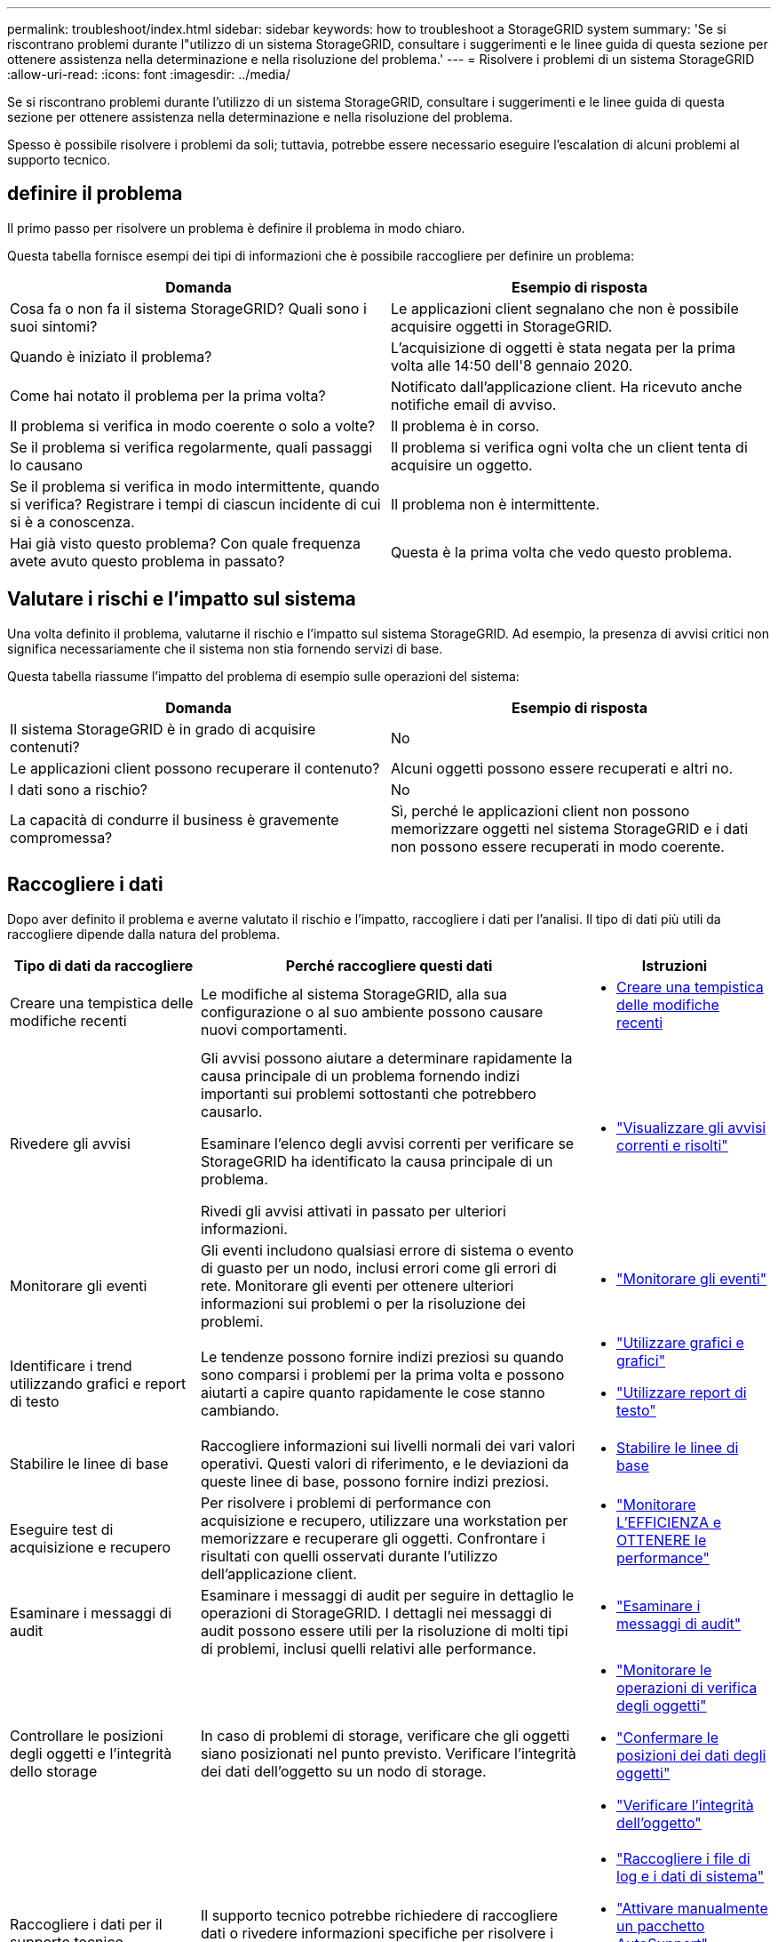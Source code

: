 ---
permalink: troubleshoot/index.html 
sidebar: sidebar 
keywords: how to troubleshoot a StorageGRID system 
summary: 'Se si riscontrano problemi durante l"utilizzo di un sistema StorageGRID, consultare i suggerimenti e le linee guida di questa sezione per ottenere assistenza nella determinazione e nella risoluzione del problema.' 
---
= Risolvere i problemi di un sistema StorageGRID
:allow-uri-read: 
:icons: font
:imagesdir: ../media/


[role="lead"]
Se si riscontrano problemi durante l'utilizzo di un sistema StorageGRID, consultare i suggerimenti e le linee guida di questa sezione per ottenere assistenza nella determinazione e nella risoluzione del problema.

Spesso è possibile risolvere i problemi da soli; tuttavia, potrebbe essere necessario eseguire l'escalation di alcuni problemi al supporto tecnico.



== [[define_Problem]]definire il problema

Il primo passo per risolvere un problema è definire il problema in modo chiaro.

Questa tabella fornisce esempi dei tipi di informazioni che è possibile raccogliere per definire un problema:

[cols="1a,1a"]
|===
| Domanda | Esempio di risposta 


 a| 
Cosa fa o non fa il sistema StorageGRID? Quali sono i suoi sintomi?
 a| 
Le applicazioni client segnalano che non è possibile acquisire oggetti in StorageGRID.



 a| 
Quando è iniziato il problema?
 a| 
L'acquisizione di oggetti è stata negata per la prima volta alle 14:50 dell'8 gennaio 2020.



 a| 
Come hai notato il problema per la prima volta?
 a| 
Notificato dall'applicazione client. Ha ricevuto anche notifiche email di avviso.



 a| 
Il problema si verifica in modo coerente o solo a volte?
 a| 
Il problema è in corso.



 a| 
Se il problema si verifica regolarmente, quali passaggi lo causano
 a| 
Il problema si verifica ogni volta che un client tenta di acquisire un oggetto.



 a| 
Se il problema si verifica in modo intermittente, quando si verifica? Registrare i tempi di ciascun incidente di cui si è a conoscenza.
 a| 
Il problema non è intermittente.



 a| 
Hai già visto questo problema? Con quale frequenza avete avuto questo problema in passato?
 a| 
Questa è la prima volta che vedo questo problema.

|===


== Valutare i rischi e l'impatto sul sistema

Una volta definito il problema, valutarne il rischio e l'impatto sul sistema StorageGRID. Ad esempio, la presenza di avvisi critici non significa necessariamente che il sistema non stia fornendo servizi di base.

Questa tabella riassume l'impatto del problema di esempio sulle operazioni del sistema:

[cols="1a,1a"]
|===
| Domanda | Esempio di risposta 


 a| 
Il sistema StorageGRID è in grado di acquisire contenuti?
 a| 
No



 a| 
Le applicazioni client possono recuperare il contenuto?
 a| 
Alcuni oggetti possono essere recuperati e altri no.



 a| 
I dati sono a rischio?
 a| 
No



 a| 
La capacità di condurre il business è gravemente compromessa?
 a| 
Sì, perché le applicazioni client non possono memorizzare oggetti nel sistema StorageGRID e i dati non possono essere recuperati in modo coerente.

|===


== Raccogliere i dati

Dopo aver definito il problema e averne valutato il rischio e l'impatto, raccogliere i dati per l'analisi. Il tipo di dati più utili da raccogliere dipende dalla natura del problema.

[cols="1a,2a,1a"]
|===
| Tipo di dati da raccogliere | Perché raccogliere questi dati | Istruzioni 


 a| 
Creare una tempistica delle modifiche recenti
 a| 
Le modifiche al sistema StorageGRID, alla sua configurazione o al suo ambiente possono causare nuovi comportamenti.
 a| 
* <<create_timeline,Creare una tempistica delle modifiche recenti>>




 a| 
Rivedere gli avvisi
 a| 
Gli avvisi possono aiutare a determinare rapidamente la causa principale di un problema fornendo indizi importanti sui problemi sottostanti che potrebbero causarlo.

Esaminare l'elenco degli avvisi correnti per verificare se StorageGRID ha identificato la causa principale di un problema.

Rivedi gli avvisi attivati in passato per ulteriori informazioni.
 a| 
* link:../monitor/monitoring-system-health.html#view-current-and-resolved-alerts["Visualizzare gli avvisi correnti e risolti"]




 a| 
Monitorare gli eventi
 a| 
Gli eventi includono qualsiasi errore di sistema o evento di guasto per un nodo, inclusi errori come gli errori di rete. Monitorare gli eventi per ottenere ulteriori informazioni sui problemi o per la risoluzione dei problemi.
 a| 
* link:../monitor/monitoring-events.html["Monitorare gli eventi"]




 a| 
Identificare i trend utilizzando grafici e report di testo
 a| 
Le tendenze possono fornire indizi preziosi su quando sono comparsi i problemi per la prima volta e possono aiutarti a capire quanto rapidamente le cose stanno cambiando.
 a| 
* link:../monitor/using-charts-and-reports.html["Utilizzare grafici e grafici"]
* link:../monitor/types-of-text-reports.html["Utilizzare report di testo"]




 a| 
Stabilire le linee di base
 a| 
Raccogliere informazioni sui livelli normali dei vari valori operativi. Questi valori di riferimento, e le deviazioni da queste linee di base, possono fornire indizi preziosi.
 a| 
* <<establish-baselines,Stabilire le linee di base>>




 a| 
Eseguire test di acquisizione e recupero
 a| 
Per risolvere i problemi di performance con acquisizione e recupero, utilizzare una workstation per memorizzare e recuperare gli oggetti. Confrontare i risultati con quelli osservati durante l'utilizzo dell'applicazione client.
 a| 
* link:../monitor/monitoring-put-and-get-performance.html["Monitorare L'EFFICIENZA e OTTENERE le performance"]




 a| 
Esaminare i messaggi di audit
 a| 
Esaminare i messaggi di audit per seguire in dettaglio le operazioni di StorageGRID. I dettagli nei messaggi di audit possono essere utili per la risoluzione di molti tipi di problemi, inclusi quelli relativi alle performance.
 a| 
* link:../monitor/reviewing-audit-messages.html["Esaminare i messaggi di audit"]




 a| 
Controllare le posizioni degli oggetti e l'integrità dello storage
 a| 
In caso di problemi di storage, verificare che gli oggetti siano posizionati nel punto previsto. Verificare l'integrità dei dati dell'oggetto su un nodo di storage.
 a| 
* link:../monitor/monitoring-object-verification-operations.html["Monitorare le operazioni di verifica degli oggetti"]
* link:../troubleshoot/confirming-object-data-locations.html["Confermare le posizioni dei dati degli oggetti"]
* link:../troubleshoot/verifying-object-integrity.html["Verificare l'integrità dell'oggetto"]




 a| 
Raccogliere i dati per il supporto tecnico
 a| 
Il supporto tecnico potrebbe richiedere di raccogliere dati o rivedere informazioni specifiche per risolvere i problemi.
 a| 
* link:../monitor/collecting-log-files-and-system-data.html["Raccogliere i file di log e i dati di sistema"]
* link:../monitor/manually-triggering-autosupport-message.html["Attivare manualmente un pacchetto AutoSupport"]
* link:../monitor/reviewing-support-metrics.html["Rivedere le metriche di supporto"]


|===


=== [[create_timeline]]Crea una timeline di modifiche recenti

Quando si verifica un problema, è necessario prendere in considerazione le modifiche apportate di recente e il momento in cui si sono verificate tali modifiche.

* Le modifiche al sistema StorageGRID, alla sua configurazione o al suo ambiente possono causare nuovi comportamenti.
* Una tempistica delle modifiche può aiutarti a identificare quali modifiche potrebbero essere responsabili di un problema e in che modo ciascuna modifica potrebbe avere influenzato il suo sviluppo.


Creare una tabella di modifiche recenti al sistema che includa informazioni su quando si è verificata ogni modifica e su eventuali dettagli rilevanti relativi alla modifica, ad esempio informazioni su ciò che è accaduto durante l'esecuzione della modifica:

[cols="1a,1a,2a"]
|===
| Tempo di cambiamento | Tipo di cambiamento | Dettagli 


 a| 
Ad esempio:

* Quando è stato avviato il ripristino del nodo?
* Quando è stato completato l'aggiornamento del software?
* Hai interrotto il processo?

 a| 
Che cosa è successo? Cosa hai fatto?
 a| 
Documentare i dettagli relativi alla modifica. Ad esempio:

* Dettagli delle modifiche di rete.
* Quale hotfix è stato installato.
* Come sono cambiati i carichi di lavoro dei client.


Assicurarsi di notare se più di una modifica si è verificata contemporaneamente. Ad esempio, questa modifica è stata apportata mentre era in corso un aggiornamento?

|===


==== Esempi di modifiche recenti significative

Ecco alcuni esempi di modifiche potenzialmente significative:

* Il sistema StorageGRID è stato recentemente installato, ampliato o ripristinato?
* Il sistema è stato aggiornato di recente? È stata applicata una correzione rapida?
* L'hardware è stato riparato o modificato di recente?
* La policy ILM è stata aggiornata?
* Il carico di lavoro del client è cambiato?
* L'applicazione client o il suo comportamento sono cambiati?
* Hai modificato i bilanciatori di carico o aggiunto o rimosso un gruppo ad alta disponibilità di nodi di amministrazione o nodi gateway?
* Sono state avviate attività che potrebbero richiedere molto tempo? Alcuni esempi sono:
+
** Ripristino di un nodo di storage guasto
** Disattivazione del nodo di storage


* Sono state apportate modifiche all'autenticazione dell'utente, ad esempio l'aggiunta di un tenant o la modifica della configurazione LDAP?
* La migrazione dei dati è in corso?
* I servizi della piattaforma sono stati abilitati o modificati di recente?
* La compliance è stata abilitata di recente?
* I pool di storage cloud sono stati aggiunti o rimossi?
* Sono state apportate modifiche alla compressione o alla crittografia dello storage?
* Sono state apportate modifiche all'infrastruttura di rete? Ad esempio, VLAN, router o DNS.
* Sono state apportate modifiche alle origini NTP?
* Sono state apportate modifiche alle interfacce Grid, Admin o Client Network?
* Sono state apportate altre modifiche al sistema StorageGRID o al suo ambiente?




=== Stabilire le linee di base

È possibile stabilire linee di base per il sistema registrando i livelli normali di diversi valori operativi. In futuro, è possibile confrontare i valori correnti con queste linee di base per rilevare e risolvere i valori anomali.

[cols="1a,1a,2a"]
|===
| Proprietà | Valore | Come ottenere 


 a| 
Consumo medio di storage
 a| 
GB consumati al giorno

Percentuale consumata al giorno
 a| 
Accedere a Grid Manager. Nella pagina Nodes (nodi), selezionare l'intera griglia o un sito e passare alla scheda Storage (archiviazione).

Nel grafico Storage used - Object Data (Storage utilizzato - dati oggetto), individuare un periodo in cui la riga è abbastanza stabile. Posizionare il cursore sul grafico per stimare la quantità di storage consumata ogni giorno

È possibile raccogliere queste informazioni per l'intero sistema o per un data center specifico.



 a| 
Consumo medio di metadati
 a| 
GB consumati al giorno

Percentuale consumata al giorno
 a| 
Accedere a Grid Manager. Nella pagina Nodes (nodi), selezionare l'intera griglia o un sito e passare alla scheda Storage (archiviazione).

Nel grafico Storage used - Object Metadata (Storage utilizzato - metadati oggetto), individuare un punto in cui la riga è abbastanza stabile. Posiziona il cursore sul grafico per stimare la quantità di storage dei metadati consumata ogni giorno

È possibile raccogliere queste informazioni per l'intero sistema o per un data center specifico.



 a| 
Tasso di operazioni S3/Swift
 a| 
Operazioni/secondo
 a| 
Nella dashboard di Grid Manager, selezionare *Performance* > *S3 Operations* o *Performance* > *Swift Operations*.

Per visualizzare i tassi di acquisizione e recupero e i conteggi per un sito o nodo specifico, selezionare *NODES* > *_Site o Storage Node_* > *Objects*. Posizionare il cursore sul grafico acquisizione e recupero per S3.



 a| 
Operazioni S3/Swift non riuscite
 a| 
Operazioni
 a| 
Selezionare *SUPPORT* > *Tools* > *Grid topology*. Nella scheda Overview (Panoramica) della sezione API Operations (operazioni API), visualizzare il valore di S3 Operations - Failed (operazioni S3 - non riuscite) o Swift Operations - Failed (operazioni Swift - non riuscite).



 a| 
Tasso di valutazione ILM
 a| 
Oggetti/secondo
 a| 
Dalla pagina nodi, selezionare *_grid_* > *ILM*.

Nel grafico ILM Queue, individuare un punto in cui la riga è abbastanza stabile. Posizionare il cursore sul grafico per stimare un valore di riferimento per *Evaluation rate* per il sistema.



 a| 
Velocità di scansione ILM
 a| 
Oggetti/secondo
 a| 
Selezionare *NODI* > *_grid_* > *ILM*.

Nel grafico ILM Queue, individuare un punto in cui la riga è abbastanza stabile. Posizionare il cursore sul grafico per stimare un valore di riferimento per *velocità di scansione* per il sistema.



 a| 
Oggetti accodati dalle operazioni del client
 a| 
Oggetti/secondo
 a| 
Selezionare *NODI* > *_grid_* > *ILM*.

Nel grafico ILM Queue, individuare un punto in cui la riga è abbastanza stabile. Posizionare il cursore sul grafico per stimare un valore di riferimento per *oggetti accodati (da operazioni client)* per il sistema.



 a| 
Latenza media delle query
 a| 
Millisecondi
 a| 
Selezionare *NODI* > *_nodo di storage_* > *oggetti*. Nella tabella Query, visualizzare il valore della latenza media.

|===


== Analizzare i dati

Utilizzare le informazioni raccolte per determinare la causa del problema e le potenziali soluzioni.

‐analisi dipende dal problema, ma in generale:

* Individuare i punti di guasto e i colli di bottiglia utilizzando gli avvisi.
* Ricostruire la cronologia dei problemi utilizzando la cronologia e i grafici degli avvisi.
* Utilizzare i grafici per individuare le anomalie e confrontare la situazione del problema con il normale funzionamento.




== Lista di controllo per le informazioni di escalation

Se non riesci a risolvere il problema da solo, contatta il supporto tecnico. Prima di contattare il supporto tecnico, raccogliere le informazioni elencate nella seguente tabella per facilitare la risoluzione del problema.

[cols="1a,2a,4a"]
|===
| image:../media/feature_checkmark.gif["selezionare"] | Elemento | Note 


 a| 
 a| 
Dichiarazione del problema
 a| 
Quali sono i sintomi del problema? Quando è iniziato il problema? Si verifica in modo coerente o intermittente? In caso di intermittenza, quali sono le volte in cui si è verificato il problema?

<<define_problem,Definire il problema>>



 a| 
 a| 
Valutazione dell'impatto
 a| 
Qual è la gravità del problema? Qual è l'impatto sull'applicazione client?

* Il client si è connesso correttamente in precedenza?
* Il client è in grado di acquisire, recuperare ed eliminare i dati?




 a| 
 a| 
ID sistema StorageGRID
 a| 
Selezionare *MANUTENZIONE* > *sistema* > *licenza*. L'ID di sistema StorageGRID viene visualizzato come parte della licenza corrente.



 a| 
 a| 
Versione del software
 a| 
Nella parte superiore di Gestione griglia, selezionare l'icona della guida e selezionare *About* (informazioni su) per visualizzare la versione di StorageGRID.



 a| 
 a| 
Personalizzazione
 a| 
Riepilogare la configurazione del sistema StorageGRID. Ad esempio, elencare quanto segue:

* Il grid utilizza la compressione dello storage, la crittografia dello storage o la conformità?
* ILM produce oggetti replicati o sottoposti a erasure coding? ILM garantisce la ridondanza del sito? Le regole ILM utilizzano i comportamenti di ingest bilanciato, rigoroso o doppio commit?




 a| 
 a| 
File di log e dati di sistema
 a| 
Raccogliere i file di log e i dati di sistema per il sistema. Selezionare *SUPPORT* > *Tools* > *Logs*.

È possibile raccogliere i log per l'intera griglia o per i nodi selezionati.

Se si stanno raccogliendo registri solo per i nodi selezionati, assicurarsi di includere almeno un nodo di storage che dispone del servizio ADC. I primi tre nodi di storage di un sito includono il servizio ADC.

link:../monitor/collecting-log-files-and-system-data.html["Raccogliere i file di log e i dati di sistema"]



 a| 
 a| 
Informazioni di riferimento
 a| 
Raccogliere informazioni di riferimento relative alle operazioni di acquisizione, alle operazioni di recupero e al consumo dello storage.

<<establish-baselines,Stabilire le linee di base>>



 a| 
 a| 
Tempistiche delle modifiche recenti
 a| 
Creare una timeline che riepiloga le modifiche recenti apportate al sistema o al suo ambiente.

<<create_timeline,Creare una tempistica delle modifiche recenti>>



 a| 
 a| 
Cronologia degli sforzi per diagnosticare il problema
 a| 
Se sono state adottate misure per diagnosticare o risolvere il problema da soli, assicurarsi di registrare i passaggi e il risultato.

|===